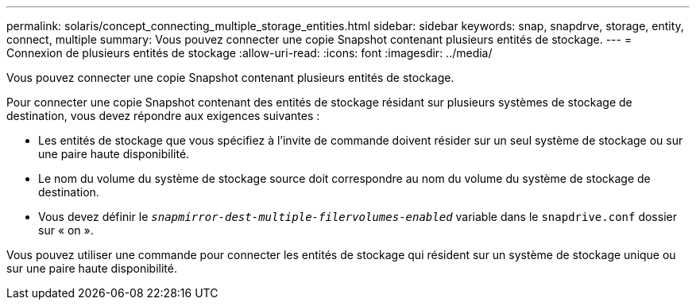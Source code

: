 ---
permalink: solaris/concept_connecting_multiple_storage_entities.html 
sidebar: sidebar 
keywords: snap, snapdrve, storage, entity, connect, multiple 
summary: Vous pouvez connecter une copie Snapshot contenant plusieurs entités de stockage. 
---
= Connexion de plusieurs entités de stockage
:allow-uri-read: 
:icons: font
:imagesdir: ../media/


[role="lead"]
Vous pouvez connecter une copie Snapshot contenant plusieurs entités de stockage.

Pour connecter une copie Snapshot contenant des entités de stockage résidant sur plusieurs systèmes de stockage de destination, vous devez répondre aux exigences suivantes :

* Les entités de stockage que vous spécifiez à l'invite de commande doivent résider sur un seul système de stockage ou sur une paire haute disponibilité.
* Le nom du volume du système de stockage source doit correspondre au nom du volume du système de stockage de destination.
* Vous devez définir le `_snapmirror-dest-multiple-filervolumes-enabled_` variable dans le `snapdrive.conf` dossier sur « on ».


Vous pouvez utiliser une commande pour connecter les entités de stockage qui résident sur un système de stockage unique ou sur une paire haute disponibilité.
